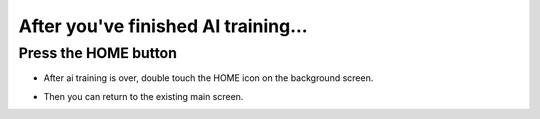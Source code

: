After you've finished AI training...
=====================================


Press the HOME button
^^^^^^^^^^^^^^^^^^^^^^^^^

- After ai training is over, double touch the HOME icon on the background screen.

.. thumbnail:: /_images/Day2/2.AI/home_display8.png

- Then you can return to the existing main screen.

.. thumbnail:: /_images/Day2/2.AI/home_display.png